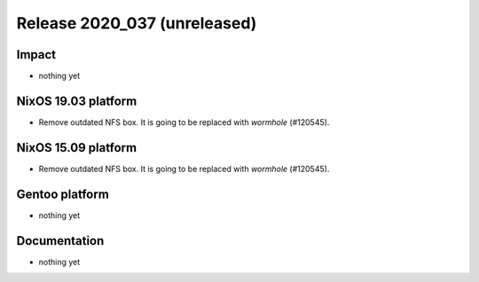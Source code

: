 .. XXX update on release :Publish Date: YYYY-MM-DD

Release 2020_037 (unreleased)
-----------------------------

Impact
^^^^^^

* nothing yet


NixOS 19.03 platform
^^^^^^^^^^^^^^^^^^^^

*  Remove outdated NFS box. It is going to be replaced with *wormhole* (#120545).


NixOS 15.09 platform
^^^^^^^^^^^^^^^^^^^^

*  Remove outdated NFS box. It is going to be replaced with *wormhole* (#120545).


Gentoo platform
^^^^^^^^^^^^^^^

* nothing yet


Documentation
^^^^^^^^^^^^^

* nothing yet


.. vim: set spell spelllang=en:
